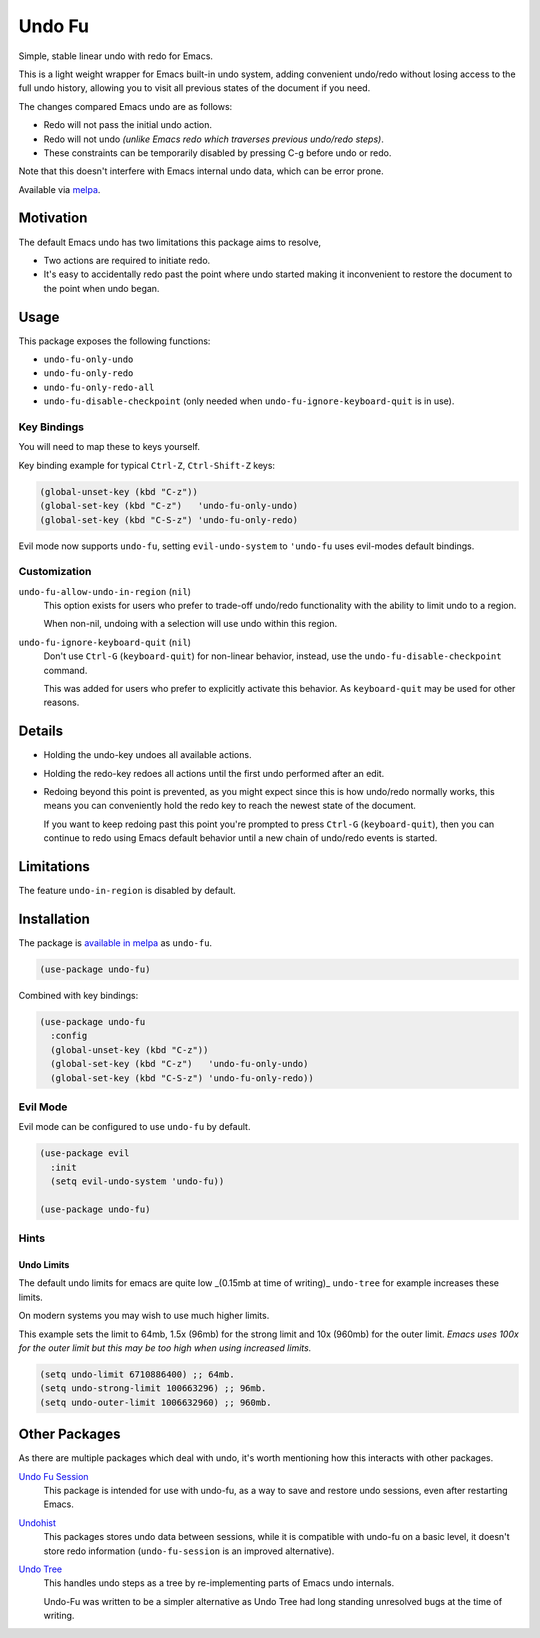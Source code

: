 #######
Undo Fu
#######

Simple, stable linear undo with redo for Emacs.

This is a light weight wrapper for Emacs built-in undo system,
adding convenient undo/redo without losing access to the full undo history,
allowing you to visit all previous states of the document if you need.

The changes compared Emacs undo are as follows:

- Redo will not pass the initial undo action.
- Redo will not undo *(unlike Emacs redo which traverses previous undo/redo steps)*.

- These constraints can be temporarily disabled by pressing C-g before undo or redo.

Note that this doesn't interfere with Emacs internal undo data,
which can be error prone.

Available via `melpa <https://melpa.org/#/undo-fu>`__.


Motivation
==========

The default Emacs undo has two limitations this package aims to resolve,

- Two actions are required to initiate redo.
- It's easy to accidentally redo past the point where undo started
  making it inconvenient to restore the document to the point when undo began.


Usage
=====

This package exposes the following functions:

- ``undo-fu-only-undo``
- ``undo-fu-only-redo``
- ``undo-fu-only-redo-all``
- ``undo-fu-disable-checkpoint`` (only needed when ``undo-fu-ignore-keyboard-quit`` is in use).


Key Bindings
------------

You will need to map these to keys yourself.

Key binding example for typical ``Ctrl-Z``, ``Ctrl-Shift-Z`` keys:

.. code-block:: elisp

   (global-unset-key (kbd "C-z"))
   (global-set-key (kbd "C-z")   'undo-fu-only-undo)
   (global-set-key (kbd "C-S-z") 'undo-fu-only-redo)

Evil mode now supports ``undo-fu``, setting ``evil-undo-system`` to ``'undo-fu`` uses evil-modes default bindings.


Customization
-------------

``undo-fu-allow-undo-in-region`` (``nil``)
   This option exists for users who prefer to trade-off undo/redo functionality
   with the ability to limit undo to a region.

   When non-nil, undoing with a selection will use undo within this region.
``undo-fu-ignore-keyboard-quit`` (``nil``)
   Don't use ``Ctrl-G`` (``keyboard-quit``) for non-linear behavior,
   instead, use the ``undo-fu-disable-checkpoint`` command.

   This was added for users who prefer to explicitly activate this behavior.
   As ``keyboard-quit`` may be used for other reasons.


Details
=======

- Holding the undo-key undoes all available actions.
- Holding the redo-key redoes all actions until the first undo performed after an edit.
- Redoing beyond this point is prevented, as you might expect since this is how undo/redo normally works,
  this means you can conveniently hold the redo key to reach the newest state of the document.

  If you want to keep redoing past this point
  you're prompted to press ``Ctrl-G`` (``keyboard-quit``),
  then you can continue to redo using Emacs default behavior
  until a new chain of undo/redo events is started.


Limitations
===========

The feature ``undo-in-region`` is disabled by default.


Installation
============

The package is `available in melpa <https://melpa.org/#/undo-fu>`__ as ``undo-fu``.

.. code-block:: elisp

   (use-package undo-fu)

Combined with key bindings:

.. code-block:: elisp

   (use-package undo-fu
     :config
     (global-unset-key (kbd "C-z"))
     (global-set-key (kbd "C-z")   'undo-fu-only-undo)
     (global-set-key (kbd "C-S-z") 'undo-fu-only-redo))


Evil Mode
---------

Evil mode can be configured to use ``undo-fu`` by default.

.. code-block:: elisp

   (use-package evil
     :init
     (setq evil-undo-system 'undo-fu))

   (use-package undo-fu)


Hints
-----


Undo Limits
^^^^^^^^^^^

The default undo limits for emacs are quite low _(0.15mb at time of writing)_
``undo-tree`` for example increases these limits.

On modern systems you may wish to use much higher limits.

This example sets the limit to 64mb,
1.5x (96mb) for the strong limit and
10x (960mb) for the outer limit.
*Emacs uses 100x for the outer limit but this may be too high when using increased limits.*

.. code-block:: elisp

   (setq undo-limit 6710886400) ;; 64mb.
   (setq undo-strong-limit 100663296) ;; 96mb.
   (setq undo-outer-limit 1006632960) ;; 960mb.


Other Packages
==============

As there are multiple packages which deal with undo, it's worth mentioning how this interacts with other packages.

`Undo Fu Session <https://codeberg.org/ideasman42/emacs-undo-fu-session>`__
   This package is intended for use with undo-fu,
   as a way to save and restore undo sessions, even after restarting Emacs.

`Undohist <https://github.com/emacsorphanage/undohist>`__
   This packages stores undo data between sessions,
   while it is compatible with undo-fu on a basic level, it doesn't store redo information
   (``undo-fu-session`` is an improved alternative).

`Undo Tree <https://www.emacswiki.org/emacs/UndoTree>`__
   This handles undo steps as a tree by re-implementing parts of Emacs undo internals.

   Undo-Fu was written to be a simpler alternative
   as Undo Tree had long standing unresolved bugs at the time of writing.
